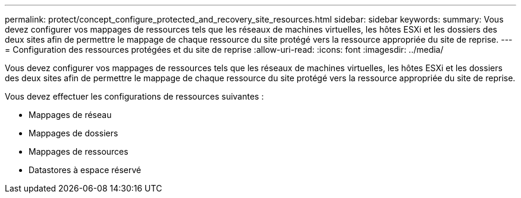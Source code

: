 ---
permalink: protect/concept_configure_protected_and_recovery_site_resources.html 
sidebar: sidebar 
keywords:  
summary: Vous devez configurer vos mappages de ressources tels que les réseaux de machines virtuelles, les hôtes ESXi et les dossiers des deux sites afin de permettre le mappage de chaque ressource du site protégé vers la ressource appropriée du site de reprise. 
---
= Configuration des ressources protégées et du site de reprise
:allow-uri-read: 
:icons: font
:imagesdir: ../media/


[role="lead"]
Vous devez configurer vos mappages de ressources tels que les réseaux de machines virtuelles, les hôtes ESXi et les dossiers des deux sites afin de permettre le mappage de chaque ressource du site protégé vers la ressource appropriée du site de reprise.

Vous devez effectuer les configurations de ressources suivantes :

* Mappages de réseau
* Mappages de dossiers
* Mappages de ressources
* Datastores à espace réservé

